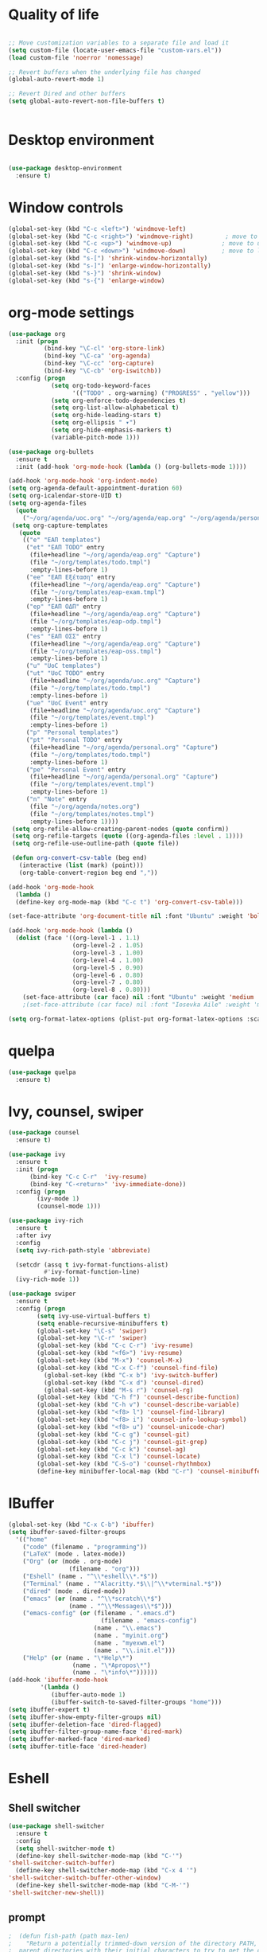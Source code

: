 #+STARTUP: overview indent

* Quality of life
#+BEGIN_SRC emacs-lisp

  ;; Move customization variables to a separate file and load it
  (setq custom-file (locate-user-emacs-file "custom-vars.el"))
  (load custom-file 'noerror 'nomessage)

  ;; Revert buffers when the underlying file has changed
  (global-auto-revert-mode 1)

  ;; Revert Dired and other buffers
  (setq global-auto-revert-non-file-buffers t)


#+END_SRC

* Desktop environment

#+BEGIN_SRC emacs-lisp 

(use-package desktop-environment
  :ensure t)
  
#+END_SRC

* Window controls
#+BEGIN_SRC emacs-lisp
  (global-set-key (kbd "C-c <left>") 'windmove-left)
  (global-set-key (kbd "C-c <right>") 'windmove-right)         ; move to right window
  (global-set-key (kbd "C-c <up>") 'windmove-up)              ; move to upper window
  (global-set-key (kbd "C-c <down>") 'windmove-down)          ; move to lower window
  (global-set-key (kbd "s-[") 'shrink-window-horizontally)
  (global-set-key (kbd "s-]") 'enlarge-window-horizontally)
  (global-set-key (kbd "s-}") 'shrink-window)
  (global-set-key (kbd "s-{") 'enlarge-window)
#+END_SRC

* org-mode settings

#+BEGIN_SRC emacs-lisp
  (use-package org
    :init (progn
            (bind-key "\C-cl" 'org-store-link)
            (bind-key "\C-ca" 'org-agenda)
            (bind-key "\C-cc" 'org-capture)
            (bind-key "\C-cb" 'org-iswitchb))
    :config (progn
              (setq org-todo-keyword-faces
                    '(("TODO" . org-warning) ("PROGRESS" . "yellow")))
              (setq org-enforce-todo-dependencies t)
              (setq org-list-allow-alphabetical t)
              (setq org-hide-leading-stars t)
              (setq org-ellipsis " ▾")
              (setq org-hide-emphasis-markers t)
              (variable-pitch-mode 1)))

  (use-package org-bullets
    :ensure t
    :init (add-hook 'org-mode-hook (lambda () (org-bullets-mode 1))))

  (add-hook 'org-mode-hook 'org-indent-mode)
  (setq org-agenda-default-appointment-duration 60)
  (setq org-icalendar-store-UID t)
  (setq org-agenda-files
    (quote
      ("~/org/agenda/uoc.org" "~/org/agenda/eap.org" "~/org/agenda/personal.org" "~/org/agenda/notes.org")))
   (setq org-capture-templates
     (quote
      (("e" "ΕΑΠ templates")
       ("et" "ΕΑΠ TODO" entry
        (file+headline "~/org/agenda/eap.org" "Capture")
        (file "~/org/templates/todo.tmpl")
        :empty-lines-before 1)
       ("ee" "ΕΑΠ Εξέταση" entry
        (file+headline "~/org/agenda/eap.org" "Capture")
        (file "~/org/templates/eap-exam.tmpl")
        :empty-lines-before 1)
       ("ep" "ΕΑΠ ΟΔΠ" entry
        (file+headline "~/org/agenda/eap.org" "Capture")
        (file "~/org/templates/eap-odp.tmpl")
        :empty-lines-before 1)
       ("es" "ΕΑΠ ΟΣΣ" entry
        (file+headline "~/org/agenda/eap.org" "Capture")
        (file "~/org/templates/eap-oss.tmpl")
        :empty-lines-before 1)
       ("u" "UoC templates")
       ("ut" "UoC TODO" entry
        (file+headline "~/org/agenda/uoc.org" "Capture")
        (file "~/org/templates/todo.tmpl")
        :empty-lines-before 1)
       ("ue" "UoC Event" entry
        (file+headline "~/org/agenda/uoc.org" "Capture")
        (file "~/org/templates/event.tmpl")
        :empty-lines-before 1)
       ("p" "Personal templates")
       ("pt" "Personal TODO" entry
        (file+headline "~/org/agenda/personal.org" "Capture")
        (file "~/org/templates/todo.tmpl")
        :empty-lines-before 1)
       ("pe" "Personal Event" entry
        (file+headline "~/org/agenda/personal.org" "Capture")
        (file "~/org/templates/event.tmpl")
        :empty-lines-before 1)
       ("n" "Note" entry
        (file "~/org/agenda/notes.org")
        (file "~/org/templates/notes.tmpl")
        :empty-lines-before 1))))
   (setq org-refile-allow-creating-parent-nodes (quote confirm))
   (setq org-refile-targets (quote ((org-agenda-files :level . 1))))
   (setq org-refile-use-outline-path (quote file))

   (defun org-convert-csv-table (beg end)
     (interactive (list (mark) (point)))
     (org-table-convert-region beg end ","))

  (add-hook 'org-mode-hook
    (lambda ()
    (define-key org-mode-map (kbd "C-c t") 'org-convert-csv-table)))

  (set-face-attribute 'org-document-title nil :font "Ubuntu" :weight 'bold :height 1.3)

  (add-hook 'org-mode-hook (lambda ()
    (dolist (face '((org-level-1 . 1.1)
                    (org-level-2 . 1.05)
                    (org-level-3 . 1.00)
                    (org-level-4 . 1.00)
                    (org-level-5 . 0.90)
                    (org-level-6 . 0.80)
                    (org-level-7 . 0.80)
                    (org-level-8 . 0.80)))
      (set-face-attribute (car face) nil :font "Ubuntu" :weight 'medium :height (cdr face)))))
      ;(set-face-attribute (car face) nil :font "Iosevka Aile" :weight 'medium :height (cdr face)))))

  (setq org-format-latex-options (plist-put org-format-latex-options :scale 2.0))

#+END_SRC

* quelpa

#+BEGIN_SRC emacs-lisp
(use-package quelpa
  :ensure t)
#+END_SRC

* Ivy, counsel, swiper
#+BEGIN_SRC emacs-lisp 
(use-package counsel
  :ensure t)

(use-package ivy
  :ensure t
  :init (progn
	  (bind-key "C-c C-r"  'ivy-resume)
	  (bind-key "C-<return>" 'ivy-immediate-done))
  :config (progn
	    (ivy-mode 1)
	    (counsel-mode 1)))

(use-package ivy-rich
  :ensure t
  :after ivy
  :config
  (setq ivy-rich-path-style 'abbreviate)

  (setcdr (assq t ivy-format-functions-alist)
          #'ivy-format-function-line)
  (ivy-rich-mode 1))

(use-package swiper
  :ensure t
  :config (progn
	    (setq ivy-use-virtual-buffers t)
	    (setq enable-recursive-minibuffers t)
	    (global-set-key "\C-s" 'swiper)
	    (global-set-key "\C-r" 'swiper)
	    (global-set-key (kbd "C-c C-r") 'ivy-resume)
	    (global-set-key (kbd "<f6>") 'ivy-resume)
	    (global-set-key (kbd "M-x") 'counsel-M-x)
	    (global-set-key (kbd "C-x C-f") 'counsel-find-file)
          (global-set-key (kbd "C-x b") 'ivy-switch-buffer)
          (global-set-key (kbd "C-x d") 'counsel-dired)
          (global-set-key (kbd "M-s r") 'counsel-rg)
	    (global-set-key (kbd "C-h f") 'counsel-describe-function)
	    (global-set-key (kbd "C-h v") 'counsel-describe-variable)
	    (global-set-key (kbd "<f8> l") 'counsel-find-library)
	    (global-set-key (kbd "<f8> i") 'counsel-info-lookup-symbol)
	    (global-set-key (kbd "<f8> u") 'counsel-unicode-char)
	    (global-set-key (kbd "C-c g") 'counsel-git)
	    (global-set-key (kbd "C-c j") 'counsel-git-grep)
	    (global-set-key (kbd "C-c k") 'counsel-ag)
	    (global-set-key (kbd "C-x l") 'counsel-locate)
	    (global-set-key (kbd "C-S-o") 'counsel-rhythmbox)
	    (define-key minibuffer-local-map (kbd "C-r") 'counsel-minibuffer-history)))
#+END_SRC

* IBuffer

#+BEGIN_SRC emacs-lisp
  (global-set-key (kbd "C-x C-b") 'ibuffer)
  (setq ibuffer-saved-filter-groups
    '(("home"
      ("code" (filename . "programming"))
      ("LaTeX" (mode . latex-mode))
      ("Org" (or (mode . org-mode)
                   (filename . "org")))
      ("Eshell" (name . "^\\*eshell\\*.*$"))
      ("Terminal" (name . "^Alacritty.*$\\|^\\*vterminal.*$"))
      ("dired" (mode . dired-mode))
      ("emacs" (or (name . "^\\*scratch\\*$")
                   (name . "^\\*Messages\\*$")))
      ("emacs-config" (or (filename . ".emacs.d")
                            (filename . "emacs-config")
                          (name . "\\.emacs")
                          (name . "myinit.org")
                          (name . "myexwm.el")
                          (name . "\\.init.el")))
      ("Help" (or (name . "\*Help\*")
                    (name . "\*Apropos\*")
                    (name . "\*info\*"))))))
  (add-hook 'ibuffer-mode-hook
           '(lambda ()
              (ibuffer-auto-mode 1)
              (ibuffer-switch-to-saved-filter-groups "home")))
  (setq ibuffer-expert t)
  (setq ibuffer-show-empty-filter-groups nil)
  (setq ibuffer-deletion-face 'dired-flagged)
  (setq ibuffer-filter-group-name-face 'dired-mark)
  (setq ibuffer-marked-face 'dired-marked)
  (setq ibuffer-title-face 'dired-header)

#+END_SRC

* Eshell
** Shell switcher
#+BEGIN_SRC emacs-lisp
    (use-package shell-switcher
      :ensure t
      :config 
      (setq shell-switcher-mode t)
      (define-key shell-switcher-mode-map (kbd "C-'")
	'shell-switcher-switch-buffer)
      (define-key shell-switcher-mode-map (kbd "C-x 4 '")
	'shell-switcher-switch-buffer-other-window)
      (define-key shell-switcher-mode-map (kbd "C-M-'")
	'shell-switcher-new-shell))

#+END_SRC
** prompt

#+BEGIN_SRC emacs-lisp
;  (defun fish-path (path max-len)
;    "Return a potentially trimmed-down version of the directory PATH, replacing
;  parent directories with their initial characters to try to get the character
;  length of PATH (sans directory slashes) down to MAX-LEN."
;    (let* ((components (split-string (abbreviate-file-name path) "/"))
;	   (len (+ (1- (length components))
;		   (reduce '+ components :key 'length)))
;	   (str ""))
;     (while (and (> len max-len)
;		  (cdr components))
;	(setq str (concat str
;			  (cond ((= 0 (length (car components))) "/")
;				((= 1 (length (car components)))
;				 (concat (car components) "/"))
;				(t
;				 (if (string= "."
;					      (string (elt (car components) 0)))
;				     (concat (substring (car components) 0 2)
;					     "/")
;				   (string (elt (car components) 0) ?/)))))
;	      len (- len (1- (length (car components)))))
;	      components (cdr components)))
;      (concat str (reduce (lambda (a b) (concat a "/" b)) components)))
  (eval-when-compile
    (defvar eshell-last-command-status))

  (defun eshell-prompt-last-command-status ()
    "Return Eshell last command execution status.
     When Eshell just launches, `eshell-last-command-status' is not defined yet,
     return 0 (i.e., success)."
    (if (not (boundp 'eshell-last-command-status))
        0
        eshell-last-command-status))

  (setq eshell-prompt-function
	(lambda ()
	  (concat	   
           (propertize "[" 'face `(:foreground "#fffee5" :weight bold))
	   (propertize (format-time-string "%H:%M:%S" (current-time)) 'face `(:foreground "#fffee5" :weight bold))
	   (propertize "] " 'face `(:foreground "#fffee5" :weight bold))
           (propertize (concat (user-login-name) "@" (system-name)) 'face `(:foreground "deep sky blue" :weight bold))
	   (propertize (concat " " (eshell/pwd) "\n") 'face `(:foreground "spring green"))
	   (if (= 0 (eshell-prompt-last-command-status))
                (propertize "❱" 'face `(:foreground "spring green" :weight bold))
                (propertize "❱" 'face `(:foreground "red" :weight bold)))
           (propertize " " 'face `(:foreground "white")))))

  (setq eshell-highlight-prompt t)

  (setq eshell-prompt-regexp "^❱ ")

(defun eshell-new()
  "Open a new instance of eshell."
  (interactive)
  (eshell 'N))

(use-package fish-completion
  :ensure t
  :hook (eshell-mode . fish-completion-mode))

(use-package eshell-syntax-highlighting
  :ensure t
  :after esh-mode
  :demand t ;; Install if not already installed.
  :config
  ;; Enable in all Eshell buffers.
  (eshell-syntax-highlighting-global-mode +1))

#+END_SRC
** exec-path
#+BEGIN_SRC emacs-lisp
(setq my-path-list '("home/tgaref/sbcl/bin/" "/home/tgaref/.local/bin/" "/home/tgaref/racket/bin/" "/home/tgaref/bin" "/home/tgaref/local/bin" "/home/tgaref/.cargo/bin" "/home/tgaref/julia/bin" "/home/tgaref/.opam/4.08.0/bin" ))
(dolist (path my-path-list exec-path) (add-to-list 'exec-path path))
#+END_SRC
** esh-autosuggest
#+BEGIN_SRC emacs-lisp
(use-package esh-autosuggest
  :hook (eshell-mode . esh-autosuggest-mode)
  ;; If you have use-package-hook-name-suffix set to nil, uncomment and use the
  ;; line below instead:
  ;; :hook (eshell-mode-hook . esh-autosuggest-mode)
  :ensure t)
#+END_SRC

* Yasnippet
#+BEGIN_SRC emacs-lisp
    (use-package yasnippet
      :ensure t
      :config
        (setq yas-snippet-dirs '("~/.emacs.d/snippets"))
        (yas-reload-all)
        (add-hook 'prog-mode-hook #'yas-minor-mode))
#+END_SRC

* Theme
#+begin_src emacs-lisp
  (use-package doom-themes 
    :ensure t
    :init
      (load-theme 'doom-snazzy t)
      ;(load-theme 'doom-palenight t)
      ;(load-theme 'doom-gruvbox t)
      ;(load-theme 'doom-vibrant t)
      (doom-themes-visual-bell-config))

  (menu-bar-mode -1)
  (tool-bar-mode -1)
  (scroll-bar-mode -1)
  (blink-cursor-mode 0)

#+end_src
* Fira Code Mode
#+begin_src emacs-lisp
;(use-package fira-code-mode
;  :ensure t
;  :custom (fira-code-mode-disabled-ligatures '("[]" "#{" "#(" "#_" "#_(" "x")) ;; List of ligatures to turn off
;  :hook prog-mode) ;; Enables fira-code-mode automatically for programming major modes
#+end_src

* Ligatures
#+begin_src emacs-lisp
  (let ((ligatures `((?-  . ,(regexp-opt '("-|" "-~" "---" "-<<" "-<" "--" "->" "->>" "-->")))
                     (?/  . ,(regexp-opt '("/**" "/*" "///" "/=" "/==" "/>" "//")))
                     (?*  . ,(regexp-opt '("*>" "***" "*/")))
                     (?<  . ,(regexp-opt '("<-" "<<-" "<=>" "<=" "<|" "<||" "<|||::=" "<|>" "<:" "<>" "<-<"
                                           "<<<" "<==" "<<=" "<=<" "<==>" "<-|" "<<" "<~>" "<=|" "<~~" "<~"
                                           "<$>" "<$" "<+>" "<+" "</>" "</" "<*" "<*>" "<->" "<!--")))
                     (?:  . ,(regexp-opt '(":>" ":<" ":::" "::" ":?" ":?>" ":=")))
                     (?=  . ,(regexp-opt '("=>>" "==>" "=/=" "=!=" "=>" "===" "=:=" "==")))
                     (?!  . ,(regexp-opt '("!==" "!!" "!=")))
                     (?>  . ,(regexp-opt '(">]" ">:" ">>-" ">>=" ">=>" ">>>" ">-" ">=")))
                     (?&  . ,(regexp-opt '("&&&" "&&")))
                     (?|  . ,(regexp-opt '("|||>" "||>" "|>" "|]" "|}" "|=>" "|->" "|=" "||-" "|-" "||=" "||")))
                     (?.  . ,(regexp-opt '(".." ".?" ".=" ".-" "..<" "...")))
                     (?+  . ,(regexp-opt '("+++" "+>" "++")))
                     (?\[ . ,(regexp-opt '("[||]" "[<" "[|")))
                     (?\{ . ,(regexp-opt '("{|")))
                     (?\? . ,(regexp-opt '("??" "?." "?=" "?:")))
                     (?#  . ,(regexp-opt '("####" "###" "#[" "#{" "#=" "#!" "#:" "#_(" "#_" "#?" "#(" "##")))
                     (?\; . ,(regexp-opt '(";;")))
                     (?_  . ,(regexp-opt '("_|_" "__")))
                     (?\\ . ,(regexp-opt '("\\" "\\/")))
                     (?~  . ,(regexp-opt '("~~" "~~>" "~>" "~=" "~-" "~@")))
                     (?$  . ,(regexp-opt '("$>")))
                     (?^  . ,(regexp-opt '("^=")))
                     (?\] . ,(regexp-opt '("]#"))))))
    (dolist (char-regexp ligatures)
      (set-char-table-range composition-function-table (car char-regexp)
                            `([,(cdr char-regexp) 0 font-shape-gstring]))))

  (use-package composite
  :hook (prog-mode . auto-composition-mode)
  :init (global-auto-composition-mode -1))
#+end_src

#+end_src

* Modeline

#+BEGIN_SRC emacs-lisp

;; battery info

;(setq battery-mode-line-format "[%b%p%%]")
;(setq battery-mode-line-limit 95)
;(setq battery-update-interval 120)
;(setq battery-load-low 20)
;(setq battery-load-critical 10)
;(display-battery-mode t)

;(use-package spaceline
;  :ensure t  
;  :config
;    (spaceline-spacemacs-theme)
;    (spaceline-toggle-battery-on)
;    (spaceline-toggle-input-method-on)
;    (setq powerline-default-separator 'roundstub))

;(spaceline-compile)

;(use-package smart-mode-line-atom-one-dark-theme
;  :ensure t)

;(custom-set-faces
;  '(mode-line ((t (:family "Fira Sans Mono" :height 150))))
;  '(mode-line-inactive ((t (:family "Fira Sans Mono" :height 150)))))

(display-battery-mode 1)
(setq display-time-format "%H:%M %a, %d %b %Y")
(setq display-time-interval 60)
(display-time-mode 1)

;(use-package smart-mode-line
;  :ensure t
;  :config
;  (setq column-number-mode 1)
;  (setq sml/no-confirm-load-theme t)
;  (setq sml/theme 'respectful)
;  (setq sml/shorten-directory t)
;  (setq sml/shorten-modes t)
;  (setq sml/mode-width 'right
;        sml/name-width 60)
;  (sml/setup))

(use-package doom-modeline
  :ensure t
  :init (doom-modeline-mode 1))
 
    (setq doom-modeline-height 20)
    (setq doom-modeline-bar-width 6)
    (setq doom-modeline-lsp t)
    (setq doom-modeline-github nil)
    (setq doom-modeline-mu4e nil)
    (setq doom-modeline-irc nil)
    (setq doom-modeline-minor-modes nil)
    (setq doom-modeline-persp-name nil)
    (setq doom-modeline-buffer-file-name-style 'truncate-except-project)
    (setq doom-modeline-icon t)
    (setq doom-modeline-major-mode-icon t)
    (setq doom-modeline-major-mode-color-icon t)
    (setq doom-modeline-buffer-state-icon t)
    (setq doom-modeline-modal-icon t)
    (setq column-number-mode 1)
    (setq doom-modeline-workspace-name t)
    (setq inhibit-compacting-font-caches t)


;;;;;;;;;;;;;
;(use-package telephone-line
;   :ensure t
;   :config
;    (setq telephone-line-primary-left-separator 'telephone-line-gradient
;          telephone-line-secondary-left-separator 'telephone-line-gradient
;          telephone-line-primary-right-separator 'telephone-line-gradient
;          telephone-line-secondary-right-separator 'telephone-line-gradient
;          telephone-line-height 24))
;(telephone-line-mode 1)

;;;;;;;;;;;;
;(use-package mood-line
;  :ensure t
;  :init (mood-line-mode))



#+END_SRC

* Exec Path From Shell
#+BEGIN_SRC emacs-lisp
  (use-package exec-path-from-shell
    :ensure t)
  (when (daemonp)
    (exec-path-from-shell-initialize))
#+END_SRC

* Common Lisp
#+BEGIN_SRC emacs-lisp
  ;(use-package slime
  ; :ensure t
  ; :config (load (expand-file-name "~/.roswell/helper.el")))

  ;(use-package sly
  ; :ensure t
  ; :config (load (expand-file-name "~/.roswell/helper.el")))

#+END_SRC

* Haskell
#+BEGIN_SRC emacs-lisp

      (use-package lsp-haskell
       :ensure t
      ; :defer t
       :config 
        (add-hook 'haskell-mode-hook #'lsp)
        (add-hook 'haskell-literate-mode-hook #'lsp)
        (setq lsp-haskell-server-path "/home/tgaref/.ghcup/bin/haskell-language-server-8.10.7"))
      ;  (setq lsp-haskell-server-path "/home/tgaref/.local/bin/haskell-language-server-wrapper"))

      (use-package hindent
       :ensure t
       :defer t
       :config 
        (add-hook 'haskell-mode-hook #'hindent-mode))

      (use-package haskell-mode
       :ensure t
       :init (add-hook 'haskell-mode-hook 'haskell-decl-scan-mode)
             (add-hook 'haskell-mode-hook #'lsp)
             (require 'haskell-interactive-mode)
             (require 'haskell-process)
             (add-hook 'haskell-mode-hook 'interactive-haskell-mode)
       :bind (:map haskell-mode-map
               ("C-c h" . hoogle)
               ("C-c s" . haskell-mode-stylish-buffer))
       :config  (add-to-list 'exec-path "/home/tgaref/.ghcup/bin")
                (message "Loaded haskell-mode")
                (setq haskell-mode-stylish-haskell-path "~/.local/bin/fourmolu")
                (setq haskell-hoogle-url "https://hoogle.haskell.org/?hoogle=%s")
                (setq haskell-compile-cabal-build-command "cabal build")
                (custom-set-variables
                 '(haskell-process-suggest-remove-import-lines t)
                 '(haskell-process-auto-import-loaded-modules t)
                 '(haskell-process-log t)
                 '(haskell-process-type 'cabal-repl))
                (define-key haskell-mode-map (kbd "C-c C-t") 'haskell-mode-show-type-at)
                (define-key haskell-mode-map (kbd "C-c C-l") 'haskell-process-load-or-reload)
                (define-key haskell-mode-map (kbd "C-`") 'haskell-interactive-bring)
                (define-key haskell-mode-map (kbd "C-c C-i") 'haskell-process-do-info)
                (define-key haskell-mode-map (kbd "C-c C-c") 'haskell-process-cabal-build)
                (define-key haskell-mode-map (kbd "C-c C-k") 'haskell-interactive-mode-clear)
                (define-key haskell-mode-map (kbd "C-c c") 'haskell-process-cabal))

#+END_SRC

* Racket
#+BEGIN_SRC emacs-lisp 
(use-package racket-mode
  :mode "\\.rk\\'"
  :ensure t)
#+END_SRC

* Ocaml
#+BEGIN_SRC emacs-lisp 
(use-package tuareg
  :ensure t
  :config (add-hook 'tuareg-mode-hook #'electric-pair-local-mode)
       ;; (add-hook 'tuareg-mode-hook 'tuareg-imenu-set-imenu)
          (setq auto-mode-alist
          (append '(("\\.ml[ily]?$" . tuareg-mode)
                    ("\\.topml$" . tuareg-mode))
                  auto-mode-alist))
	  (setq tuareg-indent-align-with-first-arg t))

;; Merlin configuration

(use-package merlin
  :ensure t
  :config
  (add-hook 'tuareg-mode-hook 'merlin-mode)
  (add-hook 'merlin-mode-hook 'company-mode)
  (setq merlin-error-after-save nil))

;; utop configuration

(use-package utop
  :ensure t
  :config
  (autoload 'utop-minor-mode "utop" "Minor mode for utop" t)
  (add-hook 'tuareg-mode-hook 'utop-minor-mode))
#+END_SRC

* Julia
#+BEGIN_SRC emacs-lisp 
  (use-package julia-mode
    :ensure t
    :mode "\\.jl\\'")

  (use-package julia-snail
  :ensure t
  :after julia-mode
  :bind (:map julia-mode-map
              ("C-c C-n" . 'julia-snail))
  :hook (julia-mode . julia-snail-mode))

  ;(use-package julia-repl
  ;  :ensure t
  ;  :after julia-mode
  ;  :bind (:map julia-mode-map
  ;             ("C-c C-n" . 'julia-repl))
  ;  :config 
  ;   (add-hook 'julia-mode-hook 'julia-repl-mode)
  ;   (setq julia-repl-executable-records
  ;      '((default "~/.juliaup/bin/julia")))) ;; always use minor mode
#+END_SRC

* Flycheck, company, lsp-mode
#+BEGIN_SRC emacs-lisp
  (use-package flycheck
    :ensure t
    :hook (prog-mode . flycheck-mode))

  (use-package company
    :ensure t
    :hook (prog-mode . company-mode)
    :config (setq company-tooltip-align-annotations t)
            (setq company-minimum-prefix-length 1))

  (use-package lsp-mode
    :ensure t
    :commands lsp
    :custom
    ;; what to use when checking on-save. "check" is default, I prefer clippy
    (lsp-rust-analyzer-cargo-watch-command "clippy")
    (lsp-eldoc-render-all t)
    (lsp-idle-delay 0.6)
    ;; enable / disable the hints as you prefer:
    (lsp-rust-analyzer-server-display-inlay-hints t)
    (lsp-rust-analyzer-display-lifetime-elision-hints-enable "skip_trivial")
    (lsp-rust-analyzer-display-chaining-hints t)
    (lsp-rust-analyzer-display-lifetime-elision-hints-use-parameter-names nil)
    (lsp-rust-analyzer-display-closure-return-type-hints t)
    (lsp-rust-analyzer-display-parameter-hints t)
    (lsp-rust-analyzer-display-reborrow-hints nil)
    :config
    (add-hook 'lsp-mode-hook 'lsp-ui-mode))

  (use-package lsp-ui
    :ensure t
    :commands lsp-ui-mode
    :custom
    (lsp-ui-peek-always-show t)
    (lsp-ui-sideline-show-hover t)
    (lsp-ui-doc-enable nil))
#+END_SRC

#+RESULTS:
: t

* Rust

#+BEGIN_SRC emacs-lisp 
  (use-package toml-mode
    :ensure t)

  (use-package rust-mode
    :ensure t
    :mode "\\.rs\\'"
    :hook (rust-mode . lsp))

  (use-package cargo
    :ensure t
    :after rust-mode
    :hook (rust-mode . cargo-minor-mode))

  (use-package flycheck-rust
    :ensure t
    :after rust-mode
    :config (add-hook 'flycheck-mode-hook #'flycheck-rust-setup))

  (use-package rustic
    :ensure t
    :after rust-mode
    :bind (:map rustic-mode-map
                ("M-j" . lsp-ui-imenu)
                ("M-?" . lsp-find-references)
                ("C-c C-c l" . flycheck-list-errors)
                ("C-c C-c a" . lsp-execute-code-action)
                ("C-c C-c r" . lsp-rename)
                ("C-c C-c q" . lsp-workspace-restart)
                ("C-c C-c Q" . lsp-workspace-shutdown)
                ("C-c C-c s" . lsp-rust-analyzer-status))
    :config 
    ;; uncomment for less flashiness
    ;; (setq lsp-eldoc-hook nil)
    ;; (setq lsp-enable-symbol-highlighting nil)
    (setq lsp-signature-auto-activate t)
    ;(setq rustic-analyzer-command '("~/.cargo/bin/rust-analyzer"))
    ;;(add-hook 'rustic-mode-hook))
    (setq rustic-format-on-save t))

#+END_SRC

* Global key bindings
#+BEGIN_SRC emacs-lisp 
  (global-set-key (kbd "C-x <left>") 'windmove-left)          ; move to left window
  (global-set-key (kbd "C-x <right>") 'windmove-right)         ; move to right window
  (global-set-key (kbd "C-x <up>") 'windmove-up)              ; move to upper window
  (global-set-key (kbd "C-x <down>") 'windmove-down)          ; move to lower window
  (global-set-key (kbd "C-x S-<left>") 'shrink-window-horizontally)
  (global-set-key (kbd "C-x S-<right>") 'enlarge-window-horizontally)
  (global-set-key (kbd "C-x S-<down>") 'shrink-window)
  (global-set-key (kbd "C-x S-<up>") 'enlarge-window)

#+END_SRC

* Various Functions
** Kill all buffers
#+BEGIN_SRC emacs-lisp 
(defun nuke-all-buffers ()
  (interactive)
  (mapcar 'kill-buffer (buffer-list))
  (delete-other-windows))

(global-set-key (kbd "C-x K") 'nuke-all-buffers)
#+END_SRC

* Dired
#+BEGIN_SRC emacs-lisp
  ;;narrow dired to match filter

  (use-package dired
   :config
     (put 'dired-find-alternate-file 'disabled nil)
     (setq dired-dwim-target t)
     (setq dired-listing-switches "-alv --group-directories-first")
     (require 'dired-x)
     (setq-default dired-omit-files-p t) ; Buffer-local variable
     (setq dired-omit-files "^\\..*[^\.]+$"))

  ;(use-package dirvish
  ;:ensure t
  ;:init
  ;; Let Dirvish take over Dired globally
  ;(dirvish-override-dired-mode))
   
  (use-package dired-narrow
    :ensure t
    :bind (:map dired-mode-map
                ("/" . dired-narrow)))

  (use-package dired-subtree
    :ensure t
    :after dired
    :config
      (bind-key "<tab>" #'dired-subtree-toggle dired-mode-map)
      (bind-key "<backtab>" #'dired-subtree-cycle dired-mode-map))


  (setq wdired-allow-to-change-permissions t)

  (defvar v-dired-omit t
       "If dired-omit-mode enabled by default. Don't setq me.")
  (defun dired-omit-switch ()
    "This function is a small enhancement for `dired-omit-mode', which will
  \"remember\" omit state across Dired buffers."
    (interactive)
    (if (eq v-dired-omit t)
        (setq v-dired-omit nil)
      (setq v-dired-omit t))
    (dired-omit-caller)
    (revert-buffer))

  (defun dired-omit-caller ()
       (if v-dired-omit
           (setq dired-omit-mode t)
         (setq dired-omit-mode nil)))

  (define-key dired-mode-map (kbd ")") 'dired-omit-switch)
  (add-hook 'dired-mode-hook 'dired-omit-caller)

  (use-package wdired
    :after dired
    :commands wdired-change-to-wdired-mode
    :config
    (setq wdired-allow-to-change-permissions t)
    (setq wdired-create-parent-directories t))

#+END_SRC

* Diredful
#+BEGIN_SRC emacs-lisp
(use-package diredful
  :ensure t)
(diredful-mode 1)
#+END_SRC

* Which key
#+BEGIN_SRC emacs-lisp
(use-package which-key
  :ensure t
  :config
     ;; Allow C-h to trigger which-key before it is done automatically
     (setq which-key-show-early-on-C-h t)
     ;; make sure which-key doesn't show normally but refreshes quickly after it is
     ;; triggered.
     (setq which-key-idle-delay 1)
     (setq which-key-idle-secondary-delay 0.05)
     (which-key-mode))
#+END_SRC

* PDF-tools
#+BEGIN_SRC emacs-lisp 
;(use-package pdf-tools
; :ensure 
; :config (pdf-tools-install))

;(add-hook 'TeX-after-compilation-finished-functions #'TeX-revert-document-buffer)

;(use-package org-pdfview
; :ensure t)

;(eval-after-load 'org '(require 'org-pdfview))

;(add-to-list 'org-file-apps 
;             '("\\.pdf\\'" . (lambda (file link)
;                                     (org-pdfview-open link))))


#+END_SRC

* Editing tools

#+BEGIN_SRC emacs-lisp
  (use-package expand-region
    :ensure t
    :config (global-set-key (kbd "C-=") 'er/expand-region))

  (use-package iedit
    :ensure t)

#+END_SRC

* Better Shell

#+BEGIN_SRC emacs-lisp
(use-package better-shell
  :ensure t)
#+END_SRC

* God mode

#+BEGIN_SRC emacs-lisp
  (use-package god-mode
    :ensure t
    :config (global-set-key (kbd "<f12>") 'god-local-mode))
#+END_SRC

* All the icons
 #+BEGIN_SRC emacs-lisp
 (use-package all-the-icons
 :ensure t
 :defer 0.5)

 (use-package all-the-icons-ivy
 :ensure t
 :after (all-the-icons ivy)
 :custom (all-the-icons-ivy-buffer-commands '(ivy-switch-buffer-other-window ivy-switch-buffer))
 :config 
 (add-to-list 'all-the-icons-ivy-file-commands 'counsel-dired-jump)
 (add-to-list 'all-the-icons-ivy-file-commands 'counsel-find-library)
 (all-the-icons-ivy-setup))

 (use-package all-the-icons-dired
 :ensure t
 :config
 (add-hook 'dired-mode-hook 'all-the-icons-dired-mode))
 #+END_SRC 

* Counsel linux app

 #+BEGIN_SRC emacs-lisp
 (push (concat (getenv "HOME") "/.local/share/applications/") counsel-linux-apps-directories)
 (defun ds/counsel-linux-app-format-function (name comment exec)
  "Default Linux application name formatter.
   NAME is the name of the application, COMMENT its comment and EXEC
   the command to launch it."
  (format "% -45s %s"
	  (propertize name 'face 'font-lock-builtin-face)
	  (or comment "")))
 (setq counsel-linux-app-format-function #'ds/counsel-linux-app-format-function)
 #+END_SRC

* Ripgrep

#+BEGIN_SRC emacs-lisp
(use-package rg
  :ensure t
  :after wgrep
  :config
  (setq rg-group-result t)
  (setq rg-hide-command t)
  (setq rg-show-columns nil)
  (setq rg-show-header t)
  (setq rg-custom-type-aliases nil)
  (setq rg-default-alias-fallback "all")

  (rg-define-search tgaref/grep-vc-or-dir
    :query ask
    :format regexp
    :files "everything"
    :dir (let ((vc (vc-root-dir)))
           (if vc
               vc                         ; search root project dir
             default-directory))          ; or from the current dir
    :confirm prefix
    :flags ("--hidden -g !.git"))

  (defun tgaref/rg-save-search-as-name ()
    "Save `rg' buffer, naming it after the current search query.

This function is meant to be mapped to a key in `rg-mode-map'."
    (interactive)
    (let ((pattern (car rg-pattern-history)))
      (rg-save-search-as-name (concat "«" pattern "»"))))

  :bind (("M-s g" . tgaref/grep-vc-or-dir)
         :map rg-mode-map
         ("M-s s" . tgaref/rg-save-search-as-name)
         ("C-n" . next-line)
         ("C-p" . previous-line)
         ("M-n" . rg-next-file)
         ("M-p" . rg-prev-file)))
#+END_SRC

* Magit

 #+BEGIN_SRC emacs-lisp 
   (use-package magit
     :ensure t
     :pin melpa
     :bind
       ("C-x g" . magit-status)
     :config
       (setq magit-diff-use-overlays nil))

 #+END_SRC

* Dashboard
#+BEGIN_SRC emacs-lisp
(use-package dashboard
  :ensure t
  :init
  (progn
    (setq dashboard-banner-logo-title "Γειά σου Θεόδουλε!")
    (setq dashboard-startup-banner 'logo)
    (setq dashboard-items '((recents  . 8)
                        (bookmarks . 4)
                        (agenda . 3)
                        (registers . 5)))
    (setq dashboard-set-heading-icons t)      
    (setq dashboard-set-file-icons t)
    (setq dashboard-center-content t))    
 :config (dashboard-setup-startup-hook))

(setq initial-buffer-choice (lambda () (get-buffer-create "*dashboard*")))
#+END_SRC
* Eterm-256color

#+BEGIN_SRC emacs-lisp
(use-package eterm-256color
  :ensure t
  :config  
    (setq eterm-256color-disable-bold nil))

(add-hook 'term-mode-hook #'eterm-256color-mode)
#+END_SRC

* OpenWith

#+BEGIN_SRC emacs-lisp
(use-package openwith
  :ensure t)

(when (require 'openwith nil 'noerror)
      (setq openwith-associations
            (list
             (list (openwith-make-extension-regexp
                    '("mpg" "mpeg" "mp3" "mp4"
                      "avi" "wmv" "wav" "mov" "flv"
                      "ogm" "ogg" "mkv"))
                   "mpv"
                   '(file))
             (list (openwith-make-extension-regexp
                    '("xbm" "pbm" "pgm" "ppm" "pnm"
                      "gif" "bmp" "tif" "jpeg" "jpg"))
                   "ristretto"
                   '(file))
             (list (openwith-make-extension-regexp '("doc" "docx" "odt"))
                  "libreoffice" '("--writer" file))
            (list (openwith-make-extension-regexp '("ods" "xls" "xlsx"))
                  "libreoffice" '("--calc" file))
            (list (openwith-make-extension-regexp '("odp" "pps" "ppt" "pptx"))
                  "libreoffice" '("--impress" file))            
             (list (openwith-make-extension-regexp
                    '("pdf" "ps" "ps.gz" "dvi"))
                   "evince"
                   '(file))
             ))
      (openwith-mode 1))
#+END_SRC
* vterm
#+BEGIN_SRC emacs-lisp
      (use-package vterm
       :ensure t
       :commands vterm
       :config
        (setq vterm-max-scrollback 10000))

      (use-package multi-vterm 
        :ensure t
        :init
         (bind-key "C-c r v" 'multi-vterm)
         (bind-key "C-`" 'multi-vterm-dedicated-toggle)
        :config
         (setq multi-vterm-dedicated-window-height 50))
#+END_SRC

* Weblorg
#+BEGIN_SRC emacs-lisp
  (use-package weblorg
    :ensure t)

  (use-package templatel
    :ensure t)

#+END_SRC
